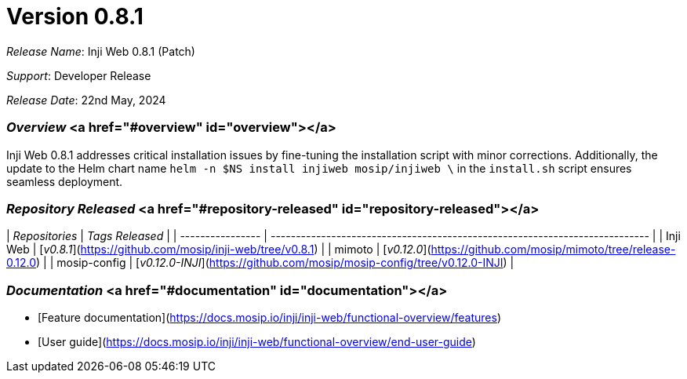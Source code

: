 = Version 0.8.1

_Release Name_: Inji Web 0.8.1 (Patch)

_Support_: Developer Release

_Release Date_: 22nd May, 2024

=== _Overview_ <a href="#overview" id="overview"></a>

Inji Web 0.8.1 addresses critical installation issues by fine-tuning the installation script with minor corrections. Additionally, the update to the Helm chart name `helm -n $NS install injiweb mosip/injiweb \` in the `install.sh` script ensures seamless deployment.

=== _Repository Released_ <a href="#repository-released" id="repository-released"></a>

| _Repositories_ | _Tags Released_                                                           |
| ---------------- | --------------------------------------------------------------------------- |
| Inji Web         | [_v0.8.1_](https://github.com/mosip/inji-web/tree/v0.8.1)                 |
| mimoto           | [_v0.12.0_](https://github.com/mosip/mimoto/tree/release-0.12.0)          |
| mosip-config     | [_v0.12.0-INJI_](https://github.com/mosip/mosip-config/tree/v0.12.0-INJI) |

=== _Documentation_ <a href="#documentation" id="documentation"></a>

* [Feature documentation](https://docs.mosip.io/inji/inji-web/functional-overview/features)
* [User guide](https://docs.mosip.io/inji/inji-web/functional-overview/end-user-guide)
